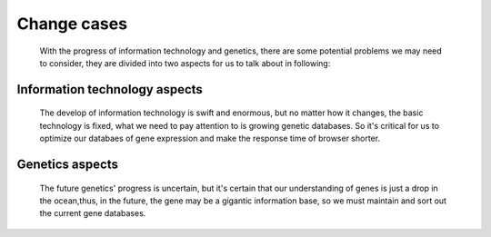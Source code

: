 Change cases
============
	With the progress of information technology and genetics, there are some potential problems we may need to consider, they are divided into two aspects for us to talk about in following:

Information technology aspects
------------------------------
	The develop of information technology is swift and enormous, but no matter how it changes, the basic technology is fixed, what we need to pay attention to is growing genetic databases. So it's critical for us to optimize our databaes of gene expression and make the response time of browser shorter.


Genetics aspects
----------------
	The future genetics' progress is uncertain, but it's certain that our understanding of genes is just a drop in the ocean,thus, in the future, the gene may be a gigantic information base, so we must maintain and sort out the current gene databases. 